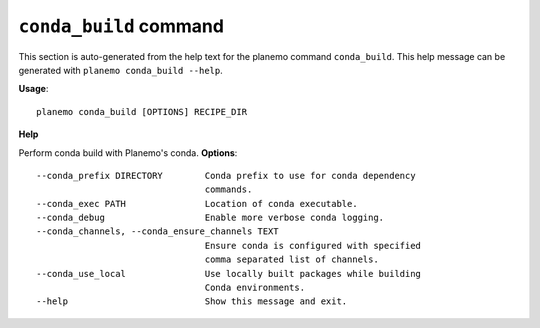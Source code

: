 
``conda_build`` command
======================================

This section is auto-generated from the help text for the planemo command
``conda_build``. This help message can be generated with ``planemo conda_build
--help``.

**Usage**::

    planemo conda_build [OPTIONS] RECIPE_DIR

**Help**

Perform conda build with Planemo's conda.
**Options**::


      --conda_prefix DIRECTORY        Conda prefix to use for conda dependency
                                      commands.
      --conda_exec PATH               Location of conda executable.
      --conda_debug                   Enable more verbose conda logging.
      --conda_channels, --conda_ensure_channels TEXT
                                      Ensure conda is configured with specified
                                      comma separated list of channels.
      --conda_use_local               Use locally built packages while building
                                      Conda environments.
      --help                          Show this message and exit.
    
